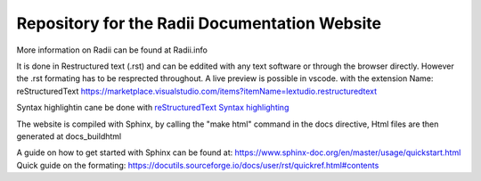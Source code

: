 ****************************************************
Repository for the Radii Documentation Website
****************************************************

More information on Radii can be found at Radii.info


It is done in Restructured text (.rst) and can be eddited with any text software or through the browser directly. However the .rst formating has to be resprected throughout.
A live preview is possible in vscode. with the extension Name: 
reStructuredText https://marketplace.visualstudio.com/items?itemName=lextudio.restructuredtext

Syntax highlightin cane be done with `reStructuredText Syntax highlighting <https://marketplace.visualstudio.com/items?itemName=trond-snekvik.simple-rst>`_  

The website is compiled with Sphinx, by calling the "make html" command in the \docs directive, Html files are then generated at docs\_build\html\


A guide on how to get started with Sphinx can be found at: https://www.sphinx-doc.org/en/master/usage/quickstart.html
Quick guide on the formating: https://docutils.sourceforge.io/docs/user/rst/quickref.html#contents

